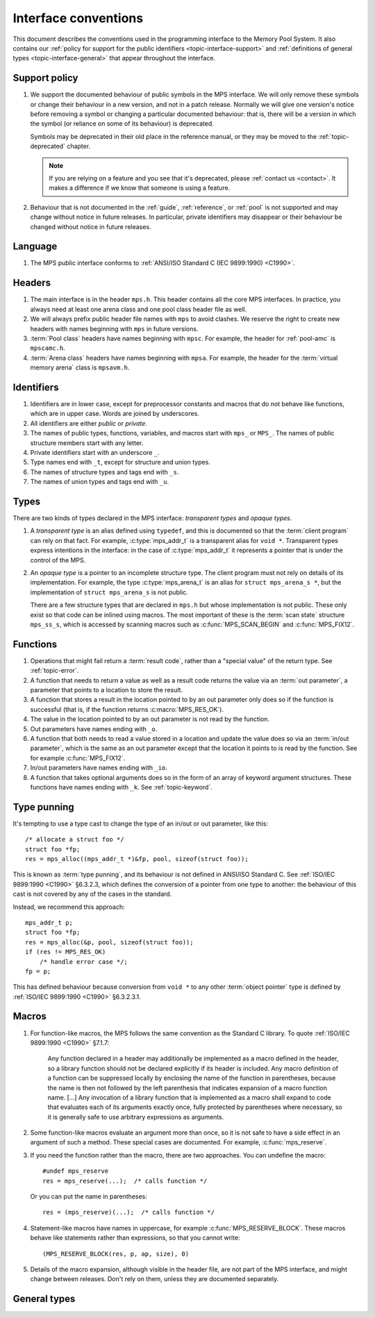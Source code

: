 .. Sources:

    `<https://info.ravenbrook.com/project/mps/doc/2002-06-18/obsolete-mminfo/mmdoc/protocol/mps/interface-types/>`_
    `<https://info.ravenbrook.com/project/mps/doc/2002-06-18/obsolete-mminfo/mmdoc/doc/mps/ref-man/if-conv/>`_
    `<https://info.ravenbrook.com/project/mps/master/design/interface-c/>`_

.. index::
   single: interface; introduction

.. _topic-interface:

Interface conventions
=====================

This document describes the conventions used in the programming
interface to the Memory Pool System. It also contains our :ref:`policy
for support for the public identifiers <topic-interface-support>` and
:ref:`definitions of general types <topic-interface-general>` that
appear throughout the interface.


.. index::
   pair: interface; support policy

.. _topic-interface-support:

Support policy
--------------

#.  We support the documented behaviour of public symbols in the MPS
    interface. We will only remove these symbols or change their
    behaviour in a new version, and not in a patch release. Normally
    we will give one version's notice before removing a symbol or
    changing a particular documented behaviour: that is, there will be
    a version in which the symbol (or reliance on some of its
    behaviour) is deprecated.

    Symbols may be deprecated in their old place in the reference
    manual, or they may be moved to the :ref:`topic-deprecated`
    chapter.

    .. note::

        If you are relying on a feature and you see that it's
        deprecated, please :ref:`contact us <contact>`. It makes a
        difference if we know that someone is using a feature.

#.  Behaviour that is not documented in the :ref:`guide`,
    :ref:`reference`, or :ref:`pool` is not supported and may change
    without notice in future releases. In particular, private
    identifiers may disappear or their behaviour be changed without
    notice in future releases.


.. index::
   pair: interface; language

Language
--------

#.  The MPS public interface conforms to :ref:`ANSI/ISO Standard C (IEC
    9899:1990) <C1990>`.


.. index::
   pair: interface; headers

Headers
-------

#.  The main interface is in the header ``mps.h``. This header
    contains all the core MPS interfaces. In practice, you always need
    at least one arena class and one pool class header file as well.

#.  We will always prefix public header file names with ``mps`` to
    avoid clashes. We reserve the right to create new headers
    with names beginning with ``mps`` in future versions.

#.  :term:`Pool class` headers have names beginning with ``mpsc``. For
    example, the header for :ref:`pool-amc` is ``mpscamc.h``.

#.  :term:`Arena class` headers have names beginning with ``mpsa``. For
    example, the header for the :term:`virtual memory arena` class is
    ``mpsavm.h``.


.. index::
   pair: interface; identifiers

Identifiers
-----------

#.  Identifiers are in lower case, except for preprocessor constants
    and macros that do not behave like functions, which are in upper
    case. Words are joined by underscores.

#.  All identifiers are either *public* or *private*.

#.  The names of public types, functions, variables, and macros start
    with ``mps_`` or ``MPS_``. The names of public structure members
    start with any letter.

#.  Private identifiers start with an underscore ``_``.

#.  Type names end with ``_t``, except for structure and union types.

#.  The names of structure types and tags end with ``_s``.

#.  The names of union types and tags end with ``_u``.


.. index::
   pair: interface; types

Types
-----

There are two kinds of types declared in the MPS interface:
*transparent types* and *opaque types*.

#.  A *transparent type* is an alias defined using ``typedef``, and this
    is documented so that the :term:`client program` can rely on that
    fact. For example, :c:type:`mps_addr_t` is a transparent alias for
    ``void *``. Transparent types express intentions in the interface:
    in the case of :c:type:`mps_addr_t` it represents a pointer that
    is under the control of the MPS.

#.  An *opaque type* is a pointer to an incomplete structure type. The
    client program must not rely on details of its implementation. For
    example, the type :c:type:`mps_arena_t` is an alias for ``struct
    mps_arena_s *``, but the implementation of ``struct mps_arena_s``
    is not public.

    There are a few structure types that are declared in ``mps.h`` but
    whose implementation is not public. These only exist so that code
    can be inlined using macros. The most important of these is the
    :term:`scan state` structure ``mps_ss_s``, which is accessed by
    scanning macros such as :c:func:`MPS_SCAN_BEGIN` and
    :c:func:`MPS_FIX12`.


.. index::
   single: interface; functions

Functions
---------

#.  Operations that might fail return a :term:`result code`, rather
    than a "special value" of the return type. See :ref:`topic-error`.

#.  A function that needs to return a value as well as a result code
    returns the value via an :term:`out parameter`, a parameter that
    points to a location to store the result.

#.  A function that stores a result in the location pointed to by an
    out parameter only does so if the function is successful (that is,
    if the function returns :c:macro:`MPS_RES_OK`).

#.  The value in the location pointed to by an out parameter is not
    read by the function.

#.  Out parameters have names ending with ``_o``.

#.  A function that both needs to read a value stored in a location and
    update the value does so via an :term:`in/out parameter`, which is
    the same as an out parameter except that the location it points to
    is read by the function. See for example :c:func:`MPS_FIX12`.

#.  In/out parameters have names ending with ``_io``.

#.  A function that takes optional arguments does so in the form of an
    array of keyword argument structures. These functions have names
    ending with ``_k``. See :ref:`topic-keyword`.


.. index::
   single: interface; type punning
   single: punning; type
   single: type punning

.. _topic-interface-pun:

Type punning
------------

It's tempting to use a type cast to change the type of an in/out or
out parameter, like this::

    /* allocate a struct foo */
    struct foo *fp;
    res = mps_alloc((mps_addr_t *)&fp, pool, sizeof(struct foo));

This is known as :term:`type punning`, and its behaviour is not
defined in ANSI/ISO Standard C. See :ref:`ISO/IEC 9899:1990 <C1990>`
§6.3.2.3, which defines the conversion of a pointer from one type to
another: the behaviour of this cast is not covered by any of the cases
in the standard.

Instead, we recommend this approach::

    mps_addr_t p;
    struct foo *fp;
    res = mps_alloc(&p, pool, sizeof(struct foo));
    if (res != MPS_RES_OK)
        /* handle error case */;
    fp = p;

This has defined behaviour because conversion from ``void *`` to any
other :term:`object pointer` type is defined by :ref:`ISO/IEC
9899:1990 <C1990>` §6.3.2.3.1.


.. index::
   pair: interface; macros

Macros
------

#.  For function-like macros, the MPS follows the same convention as
    the Standard C library. To quote :ref:`ISO/IEC 9899:1990 <C1990>`
    §7.1.7:

        Any function declared in a header may additionally be
        implemented as a macro defined in the header, so a library
        function should not be declared explicitly if its header is
        included. Any macro definition of a function can be suppressed
        locally by enclosing the name of the function in parentheses,
        because the name is then not followed by the left parenthesis
        that indicates expansion of a macro function name. [...] Any
        invocation of a library function that is implemented as a
        macro shall expand to code that evaluates each of its
        arguments exactly once, fully protected by parentheses where
        necessary, so it is generally safe to use arbitrary
        expressions as arguments.

#.  Some function-like macros evaluate an argument more than once, so
    it is not safe to have a side effect in an argument of such a
    method. These special cases are documented. For example,
    :c:func:`mps_reserve`.

#.  If you need the function rather than the macro, there are two
    approaches. You can undefine the macro::

          #undef mps_reserve
          res = mps_reserve(...);  /* calls function */

    Or you can put the name in parentheses::

          res = (mps_reserve)(...);  /* calls function */

#.  Statement-like macros have names in uppercase, for example
    :c:func:`MPS_RESERVE_BLOCK`. These macros behave like statements
    rather than expressions, so that you cannot write::

        (MPS_RESERVE_BLOCK(res, p, ap, size), 0)

#.  Details of the macro expansion, although visible in the header
    file, are not part of the MPS interface, and might change between
    releases. Don't rely on them, unless they are documented
    separately.


.. _topic-interface-general:

General types
-------------

.. c:type:: mps_addr_t

    The type of :term:`addresses` managed by the MPS, and also the
    type of :term:`references`.

    It is a :term:`transparent alias <transparent type>` for ``void *``.

    It is used in the MPS interface for any pointer that is under the
    control of the MPS. In accordance with standard :term:`C`
    practice, null pointers of type :c:type:`mps_addr_t` will never be
    used to represent a reference to a block.


.. c:type:: mps_align_t

    The type of an :term:`alignment`.

    It is a :term:`transparent alias <transparent type>` for ``size_t``.

    An alignment must be a positive power of 2.


.. c:type:: mps_bool_t

    The type of a Boolean value.

    It is a :term:`transparent alias <transparent type>` for ``int``.

    When used as an input parameter to the MPS, a value of 0 means
    "false" and any other value means "true". As an output parameter
    or function return from the MPS, 0 means "false", and 1 means
    "true".


.. c:type:: mps_clock_t

    The type of a processor time.

    It is a :term:`transparent alias <transparent type>` for
    :c:type:`mps_word_t`.

    This is the type returned by the plinth function
    :c:func:`mps_clock`.


.. c:type:: mps_fun_t

    The type of a generic function pointer.

    It is a :term:`transparent alias <transparent type>` for
    ``void (*)(void)``.


.. c:type:: mps_label_t

    The type of a :term:`telemetry label`.

    It is an unsigned integral type.


.. c:type:: mps_word_t
    
    An unsigned integral type that is the same size as an
    :term:`object pointer`, so that ``sizeof(mps_word_t) ==
    sizeof(void *)``.

    The exact identity of this type is
    :term:`platform`\-dependent. Typical identities are ``unsigned
    long`` and ``unsigned __int_64``.

    .. topics::

        :ref:`topic-platform`.
